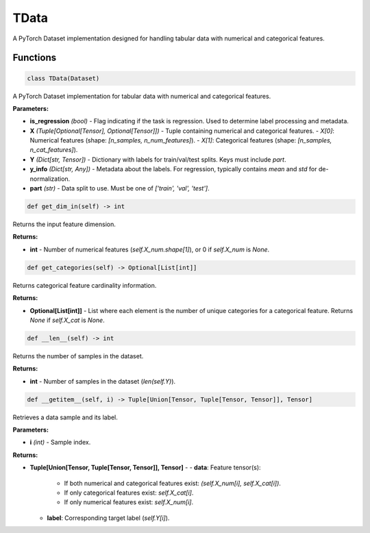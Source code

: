 **TData**
=========

A PyTorch Dataset implementation designed for handling tabular data with numerical and categorical features.


Functions
~~~~~~~~~

.. code-block:: python

    class TData(Dataset)

A PyTorch Dataset implementation for tabular data with numerical and categorical features.

**Parameters:**

* **is_regression** *(bool)* - Flag indicating if the task is regression. Used to determine label processing and metadata.
* **X** *(Tuple[Optional[Tensor], Optional[Tensor]])* - Tuple containing numerical and categorical features. 
  - `X[0]`: Numerical features (shape: `[n_samples, n_num_features]`).
  - `X[1]`: Categorical features (shape: `[n_samples, n_cat_features]`).
* **Y** *(Dict[str, Tensor])* - Dictionary with labels for train/val/test splits. Keys must include `part`.
* **y_info** *(Dict[str, Any])* - Metadata about the labels. For regression, typically contains `mean` and `std` for de-normalization.
* **part** *(str)* - Data split to use. Must be one of `['train', 'val', 'test']`.


.. code-block:: python

    def get_dim_in(self) -> int

Returns the input feature dimension.

**Returns:**

* **int** - Number of numerical features (`self.X_num.shape[1]`), or 0 if `self.X_num` is `None`.


.. code-block:: python

    def get_categories(self) -> Optional[List[int]]

Returns categorical feature cardinality information.

**Returns:**

* **Optional[List[int]]** - List where each element is the number of unique categories for a categorical feature. Returns `None` if `self.X_cat` is `None`.


.. code-block:: python

    def __len__(self) -> int

Returns the number of samples in the dataset.

**Returns:**

* **int** - Number of samples in the dataset (`len(self.Y)`).


.. code-block:: python

    def __getitem__(self, i) -> Tuple[Union[Tensor, Tuple[Tensor, Tensor]], Tensor]

Retrieves a data sample and its label.

**Parameters:**

* **i** *(int)* - Sample index.

**Returns:**

* **Tuple[Union[Tensor, Tuple[Tensor, Tensor]], Tensor]** - 
  - **data**: Feature tensor(s):
    - If both numerical and categorical features exist: `(self.X_num[i], self.X_cat[i])`.
    - If only categorical features exist: `self.X_cat[i]`.
    - If only numerical features exist: `self.X_num[i]`.
  - **label**: Corresponding target label (`self.Y[i]`). 